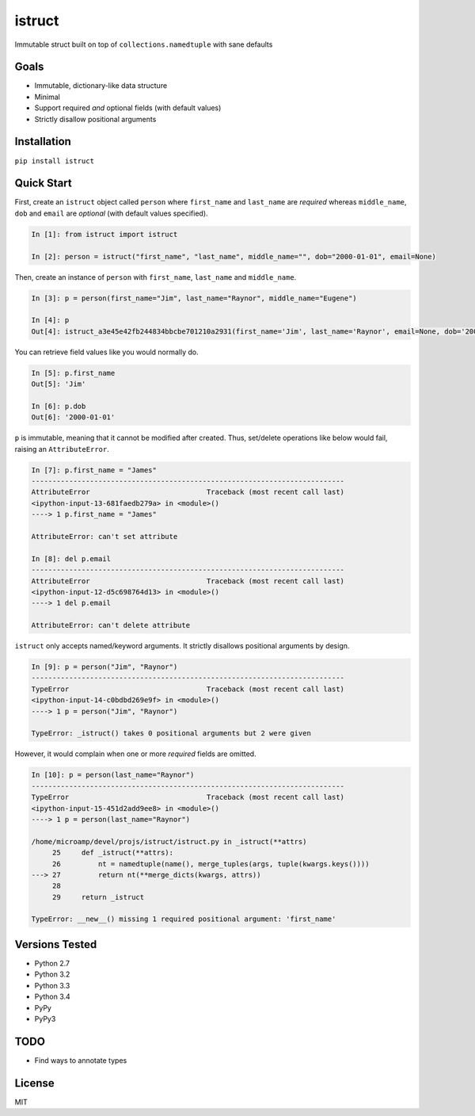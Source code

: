 istruct
=======
Immutable struct built on top of ``collections.namedtuple`` with sane defaults

Goals
-----
- Immutable, dictionary-like data structure
- Minimal
- Support required *and* optional fields (with default values)
- Strictly disallow positional arguments

Installation
------------

``pip install istruct``

Quick Start
-----------
First, create an ``istruct`` object called ``person`` where ``first_name`` and ``last_name`` are *required* whereas ``middle_name``, ``dob`` and ``email`` are *optional* (with default values specified).

.. code-block:: python

    In [1]: from istruct import istruct

    In [2]: person = istruct("first_name", "last_name", middle_name="", dob="2000-01-01", email=None)

Then, create an instance of ``person`` with ``first_name``, ``last_name`` and ``middle_name``.

.. code-block:: python

    In [3]: p = person(first_name="Jim", last_name="Raynor", middle_name="Eugene")

    In [4]: p
    Out[4]: istruct_a3e45e42fb244834bbcbe701210a2931(first_name='Jim', last_name='Raynor', email=None, dob='2000-01-01', middle_name='Eugene')

You can retrieve field values like you would normally do.

.. code-block:: python

    In [5]: p.first_name
    Out[5]: 'Jim'

    In [6]: p.dob
    Out[6]: '2000-01-01'

``p`` is immutable, meaning that it cannot be modified after created. Thus, set/delete operations like below would fail, raising an ``AttributeError``.

.. code-block:: python

    In [7]: p.first_name = "James"
    ---------------------------------------------------------------------------
    AttributeError                            Traceback (most recent call last)
    <ipython-input-13-681faedb279a> in <module>()
    ----> 1 p.first_name = "James"

    AttributeError: can't set attribute

    In [8]: del p.email
    ---------------------------------------------------------------------------
    AttributeError                            Traceback (most recent call last)
    <ipython-input-12-d5c698764d13> in <module>()
    ----> 1 del p.email

    AttributeError: can't delete attribute

``istruct`` only accepts named/keyword arguments. It strictly disallows positional arguments by design.

.. code-block:: python

    In [9]: p = person("Jim", "Raynor")
    ---------------------------------------------------------------------------
    TypeError                                 Traceback (most recent call last)
    <ipython-input-14-c0bdbd269e9f> in <module>()
    ----> 1 p = person("Jim", "Raynor")

    TypeError: _istruct() takes 0 positional arguments but 2 were given

However, it would complain when one or more *required* fields are omitted.

.. code-block:: python

    In [10]: p = person(last_name="Raynor")
    ---------------------------------------------------------------------------
    TypeError                                 Traceback (most recent call last)
    <ipython-input-15-451d2add9ee8> in <module>()
    ----> 1 p = person(last_name="Raynor")

    /home/microamp/devel/projs/istruct/istruct.py in _istruct(**attrs)
         25     def _istruct(**attrs):
         26         nt = namedtuple(name(), merge_tuples(args, tuple(kwargs.keys())))
    ---> 27         return nt(**merge_dicts(kwargs, attrs))
         28
         29     return _istruct

    TypeError: __new__() missing 1 required positional argument: 'first_name'

Versions Tested
---------------
- Python 2.7
- Python 3.2
- Python 3.3
- Python 3.4
- PyPy
- PyPy3

TODO
----
- Find ways to annotate types

License
-------
MIT
